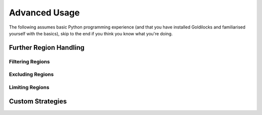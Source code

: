 ==============
Advanced Usage
==============

The following assumes basic Python programming experience (and
that you have installed Goldilocks and familiarised yourself
with the basics), skip to the end if you think you know what you're doing.


Further Region Handling
-----------------------

Filtering Regions
~~~~~~~~~~~~~~~~~

Excluding Regions
~~~~~~~~~~~~~~~~~

Limiting Regions
~~~~~~~~~~~~~~~~

Custom Strategies
-----------------
